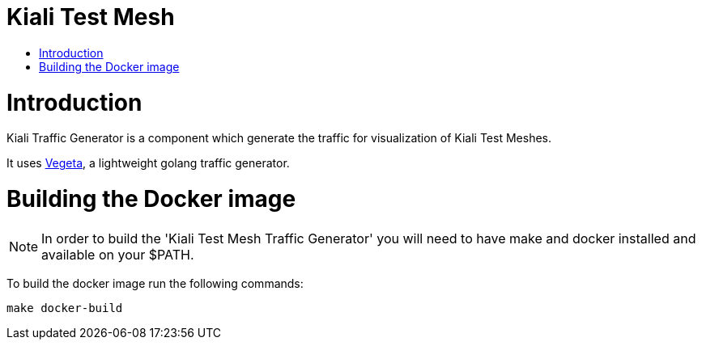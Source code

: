= Kiali Test Mesh
:toc: macro
:toc-title:

toc::[]

= Introduction

Kiali Traffic Generator is a component which generate the traffic for visualization of Kiali Test Meshes.

It uses https://github.com/tsenart/vegeta[Vegeta], a lightweight golang traffic generator.

= Building the Docker image

[NOTE]
In order to build the 'Kiali Test Mesh Traffic Generator' you will need to have make and docker installed and available on your $PATH.

To build the docker image run the following commands:

[source,shell]
----
make docker-build
----
